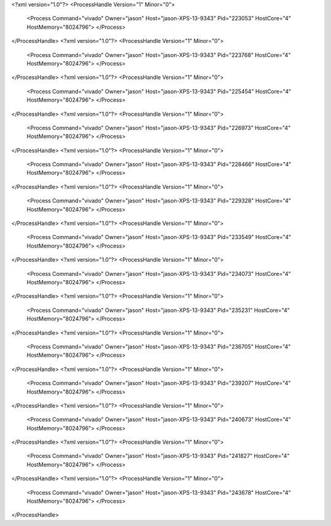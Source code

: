 <?xml version="1.0"?>
<ProcessHandle Version="1" Minor="0">
    <Process Command="vivado" Owner="jason" Host="jason-XPS-13-9343" Pid="223053" HostCore="4" HostMemory="8024796">
    </Process>
</ProcessHandle>
<?xml version="1.0"?>
<ProcessHandle Version="1" Minor="0">
    <Process Command="vivado" Owner="jason" Host="jason-XPS-13-9343" Pid="223768" HostCore="4" HostMemory="8024796">
    </Process>
</ProcessHandle>
<?xml version="1.0"?>
<ProcessHandle Version="1" Minor="0">
    <Process Command="vivado" Owner="jason" Host="jason-XPS-13-9343" Pid="225454" HostCore="4" HostMemory="8024796">
    </Process>
</ProcessHandle>
<?xml version="1.0"?>
<ProcessHandle Version="1" Minor="0">
    <Process Command="vivado" Owner="jason" Host="jason-XPS-13-9343" Pid="226973" HostCore="4" HostMemory="8024796">
    </Process>
</ProcessHandle>
<?xml version="1.0"?>
<ProcessHandle Version="1" Minor="0">
    <Process Command="vivado" Owner="jason" Host="jason-XPS-13-9343" Pid="228466" HostCore="4" HostMemory="8024796">
    </Process>
</ProcessHandle>
<?xml version="1.0"?>
<ProcessHandle Version="1" Minor="0">
    <Process Command="vivado" Owner="jason" Host="jason-XPS-13-9343" Pid="229328" HostCore="4" HostMemory="8024796">
    </Process>
</ProcessHandle>
<?xml version="1.0"?>
<ProcessHandle Version="1" Minor="0">
    <Process Command="vivado" Owner="jason" Host="jason-XPS-13-9343" Pid="233549" HostCore="4" HostMemory="8024796">
    </Process>
</ProcessHandle>
<?xml version="1.0"?>
<ProcessHandle Version="1" Minor="0">
    <Process Command="vivado" Owner="jason" Host="jason-XPS-13-9343" Pid="234073" HostCore="4" HostMemory="8024796">
    </Process>
</ProcessHandle>
<?xml version="1.0"?>
<ProcessHandle Version="1" Minor="0">
    <Process Command="vivado" Owner="jason" Host="jason-XPS-13-9343" Pid="235231" HostCore="4" HostMemory="8024796">
    </Process>
</ProcessHandle>
<?xml version="1.0"?>
<ProcessHandle Version="1" Minor="0">
    <Process Command="vivado" Owner="jason" Host="jason-XPS-13-9343" Pid="236705" HostCore="4" HostMemory="8024796">
    </Process>
</ProcessHandle>
<?xml version="1.0"?>
<ProcessHandle Version="1" Minor="0">
    <Process Command="vivado" Owner="jason" Host="jason-XPS-13-9343" Pid="239207" HostCore="4" HostMemory="8024796">
    </Process>
</ProcessHandle>
<?xml version="1.0"?>
<ProcessHandle Version="1" Minor="0">
    <Process Command="vivado" Owner="jason" Host="jason-XPS-13-9343" Pid="240673" HostCore="4" HostMemory="8024796">
    </Process>
</ProcessHandle>
<?xml version="1.0"?>
<ProcessHandle Version="1" Minor="0">
    <Process Command="vivado" Owner="jason" Host="jason-XPS-13-9343" Pid="241827" HostCore="4" HostMemory="8024796">
    </Process>
</ProcessHandle>
<?xml version="1.0"?>
<ProcessHandle Version="1" Minor="0">
    <Process Command="vivado" Owner="jason" Host="jason-XPS-13-9343" Pid="243678" HostCore="4" HostMemory="8024796">
    </Process>
</ProcessHandle>
